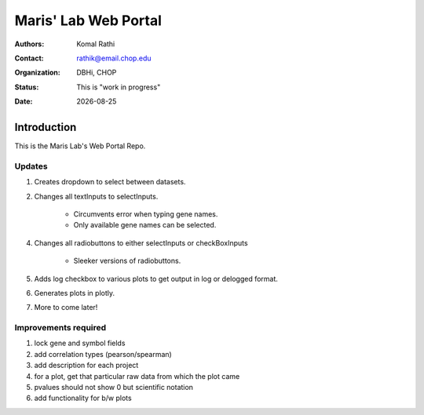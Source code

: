 .. |date| date::

*********************
Maris' Lab Web Portal
*********************

:authors: Komal Rathi
:contact: rathik@email.chop.edu
:organization: DBHi, CHOP
:status: This is "work in progress"
:date: |date|

.. meta::
   :keywords: web, portal, rshiny, 2016
   :description: DBHi Rshiny Web Portal.

Introduction
============

This is the Maris Lab's Web Portal Repo.

Updates
^^^^^^^

1. Creates dropdown to select between datasets.
2. Changes all textInputs to selectInputs.

	- Circumvents error when typing gene names. 
	- Only available gene names can be selected.
4. Changes all radiobuttons to either selectInputs or checkBoxInputs
	
	- Sleeker versions of radiobuttons.
5. Adds log checkbox to various plots to get output in log or delogged format.
6. Generates plots in plotly.
7. More to come later!

Improvements required
^^^^^^^^^^^^^^^^^^^^^

1. lock gene and symbol fields
2. add correlation types (pearson/spearman)
3. add description for each project
4. for a plot, get that particular raw data from which the plot came
5. pvalues should not show 0 but scientific notation
6. add functionality for b/w plots
